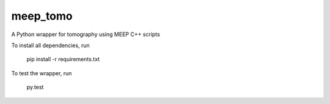 meep_tomo
=========
A Python wrapper for tomography using MEEP C++ scripts 

|Build Status| |Coverage Status|


To install all dependencies, run

    pip install -r requirements.txt


To test the wrapper, run

    py.test


.. |Build Status| image:: http://img.shields.io/travis/RI-imaging/FDTD_sinogram.svg
   :target: https://travis-ci.org/RI-imaging/FDTD_sinogram
.. |Coverage Status| image:: https://img.shields.io/coveralls/RI-imaging/FDTD_sinogram.svg
   :target: https://coveralls.io/r/RI-imaging/FDTD_sinogram
